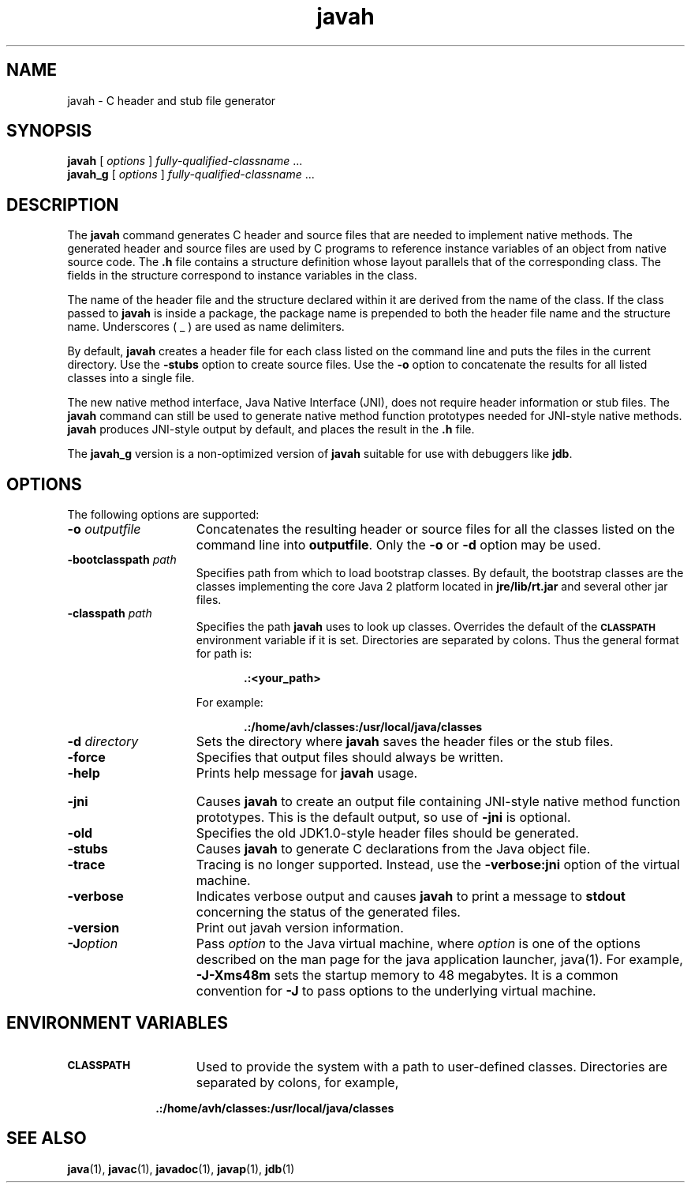 '\" t
.\" @(#)javah.1 1.9 00/06/13 SMI;
.\" Copyright 2004 Sun Microsystems, Inc. All rights reserved.
.\" Copyright 2004 Sun Microsystems, Inc. Tous droits réservés.
.\" 
.TH javah 1 "13 June 2000"
.SH NAME
javah \- C header and stub file generator
.\" 
.\" This comment retained for historical purposes only:
.\"  This document was created by saving an HTML file as text
.\"  from the JavaSoft web site:
.\" 
.\" http://java.sun.com/products/jdk/1.2/docs/tooldocs/tools.html
.\" 
.\"  and adding appropriate troff macros.
.\" 
.SH SYNOPSIS
.B javah 
[
.I options
]
.IR "fully-qualified-classname " .\|.\|.
.br
.B javah_g 
[
.I options
]
.IR "fully-qualified-classname " .\|.\|.
.SH DESCRIPTION
.IX "stub file generator" "" "stub file generator \(em \fLjavah\fP"
.IX "C header and stub file generator" "" "C header and stub file generator \(em \fLjavah\fP"
.IX "javah" "" "\fLjavah\fP \(em C header and stub file generator"
The
.B javah 
command generates C header and source files that are needed to
implement native methods. The generated header and source files
are used by C programs to reference instance variables
of an object
from native source code. The 
.B .h 
file contains a structure definition
whose layout parallels that of the corresponding class. The
fields in the structure correspond to instance variables in the
class.
.LP
The name of the header file and the structure declared within it
are derived from the name of the class. If the class passed to
.B javah 
is inside a package, the package name is prepended to both
the header file name and the structure name. Underscores ( _ ) are
used as name delimiters.
.LP
By default,
.B javah 
creates a header file for each class listed on
the command line and puts the files in the current directory. Use
the 
.B  \-stubs 
option to create source files. Use the 
.B  \-o 
option to
concatenate the results for all listed classes into a single file.
.LP
The new native method interface, Java Native Interface (JNI), does
not require header information or stub files. 
The
.B javah 
command can still be
used 
to generate native method function prototypes needed for
JNI-style native methods.
.B javah 
produces JNI-style output by default, and places the result in the
.B .h
file.
.LP
The
.B javah_g 
version is a non-optimized version of 
.B javah 
suitable for use with
debuggers like 
.BR jdb .
.SH OPTIONS
The following options are supported:
.TP 15
.BI \-o " outputfile"
Concatenates the resulting header or source files for all the
classes listed on the command line into 
.BR outputfile .
Only the
.B \-o
or
.B \-d
option may be used.
.TP 15
.BI \-bootclasspath " path"
Specifies path from which to load bootstrap classes.
By default, the bootstrap classes are the classes
implementing the core Java 2 platform located in
.B jre/lib/rt.jar
and several other jar files.
.TP 15
.BI \-classpath " path"
Specifies the path 
.B javah 
uses to look up classes. Overrides
the default of the 
.SB CLASSPATH 
environment variable if it is
set. Directories are separated by colons. Thus the general
format for path is:
.RS 20
.sp 1n
.B .:<your_path>
.sp 1n
.RE
.RS 15
For example:
.RE
.RS 20
.sp 1n
.B .:/home/avh/classes:/usr/local/java/classes
.sp 1n
.RE
.TP 15
.BI \-d " directory"
Sets the directory where 
.B javah 
saves the header files or the
stub files.
.TP 15
.B  \-force
Specifies that output files should always be written.
.TP 15
.B  \-help
Prints help message for 
.B javah
usage.
.ne 2
.bp
.TP 15
.B  \-jni
Causes 
.B javah 
to create an output file containing JNI-style
native method function prototypes.
This is the default output, so use of
.B \-jni
is optional.
.TP 15
.B \-old
Specifies the old JDK1.0-style header files should be
generated.
.TP 15
.B \-stubs
Causes 
.B javah 
to generate C declarations from the Java object
file.
.TP 15
.B  \-trace
Tracing is no longer supported.
Instead, use the
.B \-verbose:jni
option of the virtual machine.
.TP 15
.B \-verbose
Indicates verbose output and causes 
.B javah 
to print a message
to 
.B stdout 
concerning the status of the generated files.
.TP 15
.B  \-version
Print out javah version information.
.TP 15
.BI \-J option
Pass
.I option
to the Java virtual machine, where 
.I option
is one of the options described on the man page for the
java application launcher, java(1). For example,
.B \-J-Xms48m
sets the startup memory to 48 megabytes. It is a common convention for
.B \-J
to pass options to the underlying virtual machine.
.SH ENVIRONMENT VARIABLES
.TP 15
.SB CLASSPATH
Used to provide the system with a path to user-defined classes.
Directories are separated by colons, for example,
.RS 10
.sp 1n
.B .:/home/avh/classes:/usr/local/java/classes
.RE
.SH SEE ALSO
.BR  java (1),
.BR  javac (1),
.BR  javadoc (1),
.BR  javap (1),
.BR  jdb (1)
